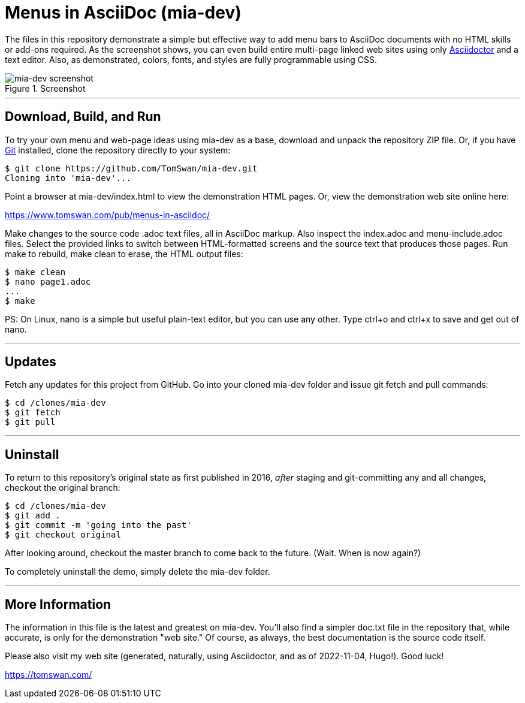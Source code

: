 // README.adoc

= Menus in AsciiDoc (mia-dev)

The files in this repository demonstrate a simple but effective way to add menu bars to AsciiDoc documents with no HTML skills or add-ons required. As the screenshot shows, you can even build entire multi-page linked web sites using only https://www.asciidoctor.org/[Asciidoctor] and a text editor. Also, as demonstrated, colors, fonts, and styles are fully programmable using CSS.

.Screenshot
image::screenshot.png[mia-dev screenshot]

- - -

// --------------------------------------------------

== Download, Build, and Run

To try your own menu and web-page ideas using mia-dev as a base, download and unpack the repository ZIP file. Or, if you have http://git-scm.com/downloads[Git] installed, clone the repository directly to your system:

[source, console]
----
$ git clone https://github.com/TomSwan/mia-dev.git
Cloning into 'mia-dev'...
----

Point a browser at mia-dev/index.html to view the demonstration HTML pages. Or, view the demonstration web site online here:

https://www.tomswan.com/pub/menus-in-asciidoc/

Make changes to the source code .adoc text files, all in AsciiDoc markup. Also inspect the index.adoc and menu-include.adoc files. Select the provided links to switch between HTML-formatted screens and the source text that produces those pages. Run make to rebuild, make clean to erase, the HTML output files:

[source, console]
----
$ make clean
$ nano page1.adoc
...
$ make
----

PS: On Linux, nano is a simple but useful plain-text editor, but you can use any other. Type ctrl+o and ctrl+x to save and get out of nano.

- - -

// --------------------------------------------------

== Updates

Fetch any updates for this project from GitHub. Go into your cloned mia-dev folder and issue git fetch and pull commands:


[source, console]
----
$ cd /clones/mia-dev
$ git fetch
$ git pull
----

- - -

// --------------------------------------------------

== Uninstall

To return to this repository's original state as first published in 2016, _after_ staging and git-committing any and all changes, checkout the original branch:

[source, console]
----
$ cd /clones/mia-dev
$ git add .
$ git commit -m 'going into the past'
$ git checkout original
----

After looking around, checkout the master branch to come back to the future. (Wait. When is now again?)

To completely uninstall the demo, simply delete the mia-dev folder.

- - -

// --------------------------------------------------

== More Information

The information in this file is the latest and greatest on mia-dev. You'll also find a simpler doc.txt file in the repository that, while accurate, is only for the demonstration "web site." Of course, as always, the best documentation is the source code itself.

Please also visit my web site (generated, naturally, using Asciidoctor, and as of 2022-11-04, Hugo!). Good luck!

https://tomswan.com/
